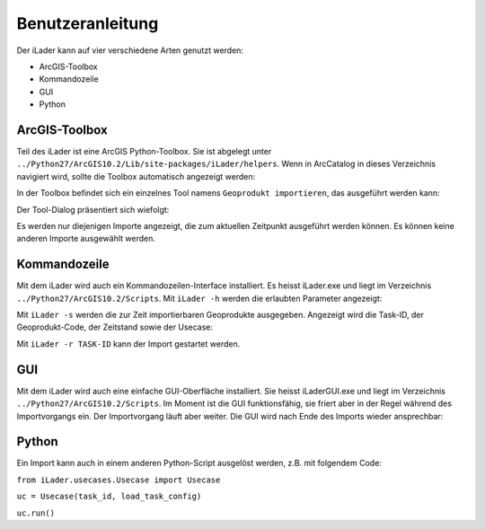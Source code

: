 Benutzeranleitung
=================
Der iLader kann auf vier verschiedene Arten genutzt werden:

* ArcGIS-Toolbox
* Kommandozeile
* GUI
* Python

ArcGIS-Toolbox
--------------
Teil des iLader ist eine ArcGIS Python-Toolbox. Sie ist abgelegt unter ``../Python27/ArcGIS10.2/Lib/site-packages/iLader/helpers``. Wenn in ArcCatalog in dieses Verzeichnis navigiert wird, sollte die Toolbox automatisch angezeigt werden:

.. image:: _static/toolbox1.png

In der Toolbox befindet sich ein einzelnes Tool namens ``Geoprodukt importieren``, das ausgeführt werden kann:

.. image:: _static/toolbox2.png

Der Tool-Dialog präsentiert sich wiefolgt:

.. image:: _static/toolbox3.png

Es werden nur diejenigen Importe angezeigt, die zum aktuellen Zeitpunkt ausgeführt werden können. Es können keine anderen Importe ausgewählt werden.

Kommandozeile
-------------
Mit dem iLader wird auch ein Kommandozeilen-Interface installiert. Es heisst iLader.exe und liegt im Verzeichnis ``../Python27/ArcGIS10.2/Scripts``. Mit ``iLader -h`` werden die erlaubten Parameter angezeigt:

.. image:: _static/cmdline1.png

Mit ``iLader -s`` werden die zur Zeit importierbaren Geoprodukte ausgegeben. Angezeigt wird die Task-ID, der Geoprodukt-Code, der Zeitstand sowie der Usecase:

.. image:: _static/cmdline2.png

Mit ``iLader -r TASK-ID`` kann der Import gestartet werden.

GUI
----------
Mit dem iLader wird auch eine einfache GUI-Oberfläche installiert. Sie heisst iLaderGUI.exe und liegt im Verzeichnis ``../Python27/ArcGIS10.2/Scripts``.
Im Moment ist die GUI funktionsfähig, sie friert aber in der Regel während des Importvorgangs ein. Der Importvorgang läuft aber weiter. Die GUI wird nach Ende des Imports wieder ansprechbar:

.. image:: _static/gui1.png

Python
-------------
Ein Import kann auch in einem anderen Python-Script ausgelöst werden, z.B. mit folgendem Code:

``from iLader.usecases.Usecase import Usecase``

``uc = Usecase(task_id, load_task_config)``

``uc.run()``
